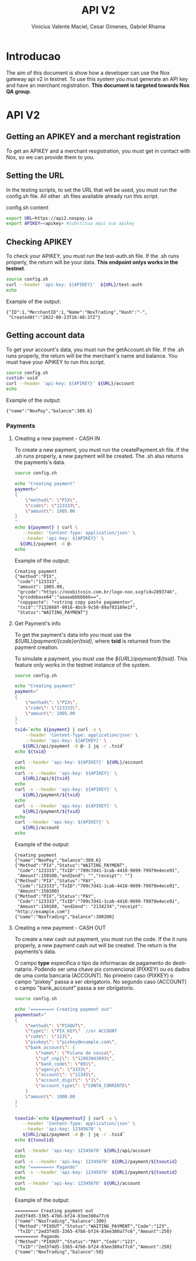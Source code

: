 #+title: API V2
#+author: Vinicius Valente Maciel, Cesar Gimenes, Gabriel Rhama
#+EMAIL:  vmaciel@nox.trading
#+DESCRIPTION: API Gateway V2
#+KEYWORDS:  gateway,API,test,v2
#+LANGUAGE:  pt-BR
#+latex_class: article
#+latex_class_options: [a4paper,10pt,final]
#+LATEX_HEADER: \usepackage{subcaption}

#+LATEX_HEADER: \usepackage[table]{xcolor}
#+LATEX_HEADER: \usepackage[margin=0.9in,bmargin=1.0in,tmargin=1.0in]{geometry}
#+LATEX_HEADER: \usepackage{amsmath}
#+LATEX_HEADER: \usepackage{bookman}
#+LaTeX_HEADER: \newcommand{\point}[1]{\noindent \textbf{#1}}
#+LaTeX_HEADER: \usepackage{hyperref}
#+LaTeX_HEADER: \parindent = 0em
#+LaTeX_HEADER: \setlength\parskip{.5\baselineskip}
#+LaTeX_HEADER: \usepackage[latin1]{inputenc}
#+OPTIONS:   H:3 num:t \n:nil @:t ::t |:t ^:t -:t f:t *:t <:t ^:nil _:nil
#+OPTIONS:   H:3 num:3
#+STARTUP:   showall
#+STARTUP:   align
#+LaTeX_HEADER: \usepackage[latin1]{inputenc}


* Introducao 

The aim of this document is show how a developer can use the Nox 
gateway api v2 in testnet. To use this system you must generate 
an API key and have an merchant registration. *This document is 
targeted towards Nox QA group*.  

* API V2

** Getting an APIKEY and a merchant registration

To get an APIKEY and a merchant resgistration, you must get in 
contact with Nox, so we can provide them to you.

** Setting the URL

In the testing scripts, to set the URL that will be used, you must 
run the config.sh file. All other .sh files available already 
run this script.

#+caption: config.sh content
#+begin_src bash :results raw
export URL=https://api2.noxpay.io
export APIKEY=<apikey> #substitua aqui sua apikey
#+end_src

** Checking APIKEY

To check your APIKEY, you must run the test-auth.sh file. If the .sh 
runs properly, the return will be your data. *This endpoint onlys 
works in the testnet*.

#+begin_src bash :results raw
source config.sh
curl --header 'api-key: ${APIKEY}'  ${URL}/test-auth
echo
#+end_src

Example of the output:
#+begin_example
{"ID":1,"MerchantID":1,"Name":"NoxTrading","Hash":"-",
 "CreatedAt":"2022-08-23T16:48:37Z"}
#+end_example

**  Getting account data

To get your account's data, you must run the getAccount.sh file. If the .sh runs properly, the return will be the merchant's name and balance. You must have your APIKEY to run this script.

#+begin_src bash :results raw
source config.sh
custid=`uuid`
curl --header 'api-key: ${APIKEY}' ${URL}/account
echo
#+end_src

Example of the output:
#+begin_example
{"name":"NoxPay","balance":389.6}
#+end_example

*** Payments

**** Creating a new payment - CASH IN

To create a new payment, you must run the createPayment.sh file. 
If the .sh runs properly, a new payment will be created. 
The .sh also returns the payments's data.

#+begin_src bash :results raw
  source config.sh

  echo "Creating payment"
  payment="
  {
      \"method\": \"PIX\",
      \"code\": \"123333\",      
      \"amount\": 1005.00
  }
  "
  echo ${payment} | curl \
     --header 'Content-Type: application/json' \
     --header 'api-key: ${APIKEY}' \
    ${URL}/payment -d @-
  echo
#+end_src

Example of the output:
#+begin_example
Creating payment
{"method":"PIX",
 "code":"123333", 
 "amount": 1005.00,
 "qrcode":"https://noxbitcoin.com.br/logo-nox.svg?id=2893746",
 "qrcodebase64":"aaaaabbbbbbb==",
 "copypaste": "<string copy paste pagamento>",
 "txid":"7132668f-9916-4bc9-9c50-89af03169e1f",
 "Status":"WAITING_PAYMENT"}
#+end_example

**** Get Payment's info

To get the payment's data info you must use 
the /${URL}/payment/{code}or{txid}/, where *txid* is 
returned from the payment creation.

To simulate a payment, you must use 
the /${URL}/payment/${txid}/. 
This feature only works in the testnet instance of the system. 

#+begin_src bash :results raw
source config.sh

echo "Creating payment"
payment="
{
    \"method\": \"PIX\",
    \"code\": \"123333\",
    \"amount\": 1005.00
}
"
txid=`echo ${payment} | curl -s \
    --header 'Content-Type: application/json' \
    --header 'api-key: ${APIKEY}' \
   ${URL}/api/payment -d @- | jq -r .txid`
echo ${txid}

curl --header 'api-key: ${APIKEY}' ${URL}/account
echo
curl -s --header 'api-key: ${APIKEY}' \
   ${URL}/api/${txid}
echo
curl -s --header 'api-key: ${APIKEY}' \
   ${URL}/payment/${txid}
echo
curl -s --header 'api-key: ${APIKEY}' \
   ${URL}/payment/${txid}
echo
curl --header 'api-key: ${APIKEY}' \
   ${URL}/account
echo
#+end_src

Example of the output:
#+begin_example
Creating payment
{"name":"NoxPay","balance":389.6}
{"Method":"PIX","Status":"WAITING_PAYMENT",
 "Code":"123333","TxID":"789c7d41-1cab-4410-9699-79979e4ece91",
 "Amount":150100,"end2end": "","receipt": ""}
{"Method":"PIX","Status":"PAY",
 "Code":"123333","TxID":"789c7d41-1cab-4410-9699-79979e4ece91",
 "Amount":150100}
{"Method":"PIX","Status":"PAY",
 "Code":"123333","TxID":"789c7d41-1cab-4410-9699-79979e4ece91",
 "Amount":150100, "end2end": "2134234","receipt": "http://example.com"}
{"name":"NoxTrading","balance":300200}
#+end_example

**** Creating a new payment - CASH OUT

To create a new cash out payment, you must run the code. 
If the it runs properly, a new payment cash out will be created.
The return is the payments's data. 

O campo *type* especifica o tipo da informacao de pagamento do destinatario.
Podendo ser uma chave pix convencional (PIXKEY) ou os dados de uma conta
bancaria (ACCOUNT). No primeiro caso (PIXKEY) o campo "pixkey" passa a ser 
obrigatorio. No segundo caso (ACCOUNT) o campo "bank_account" passa a ser
obrigatorio.

#+begin_src bash :results raw
  source config.sh

  echo "========> Creating payment out"
  paymentout="
  {
      \"method\": \"PIXOUT\",
      \"type\": \"PIX_KEY\"  //or ACCOUNT
      \"code\": \"123\",
      \"pixkey\": \"pixkey@example.com\",
      \"bank_account\": {
          \"name\": \"Fulano de souza\",
          \"cpf_cnpj\": \"12863843893\",
          \"bank_code\": \"001\",          
          \"agency\": \"3333\",
          \"account\": \"12345\",
          \"account_digit\": \"1\",
          \"account_type\": \"CONTA_CORRENTE\"
      }
      \"amount\": 1000.00 
  }
  "

  txoutid=`echo ${paymentout} | curl -s \
     --header 'Content-Type: application/json' \
     --header 'api-key: 12345678' \
     ${URL}/api/payment -d @- | jq -r .txid`
  echo ${txoutid}

  curl --header 'api-key: 12345678' ${URL}/api/account
  echo
  curl -s --header 'api-key: 12345678' ${URL}/payment/${txoutid}
  echo "========> Pagando"
  curl -s --header 'api-key: 12345678' ${URL}/payment/${txoutid}
  echo
  curl --header 'api-key: 12345678' ${URL}/account
  echo
#+end_src

Example of the output:
#+begin_example
========> Creating payment out
2ed3f4d5-3365-47b6-bf24-83ee380a77c6
{"name":"NoxTrading","balance":300}
{"Method":"PIXOUT","Status":"WAITING_PAYMENT","Code":"123",
 "TxID":"2ed3f4d5-3365-47b6-bf24-83ee380a77c6","Amount":250}
========> Pagando
{"Method":"PIXOUT","Status":"PAY","Code":"123",
 "TxID":"2ed3f4d5-3365-47b6-bf24-83ee380a77c6","Amount":250}
{"name":"NoxTrading","balance":50}
#+end_example
